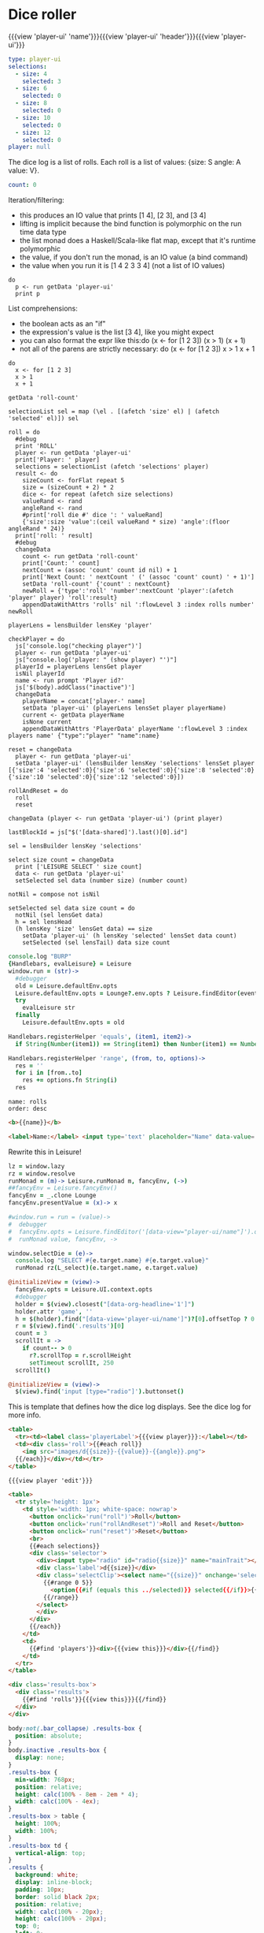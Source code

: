 * Dice roller
:properties:
:note: sidbar
:end:
#+BEGIN_HTML
{{{view 'player-ui' 'name'}}}{{{view 'player-ui' 'header'}}}{{{view 'player-ui'}}}
#+END_HTML
* Shared Data
:properties:
:hidden: true
:end:
#+NAME: player-ui
#+BEGIN_SRC yaml :flowLevel 3 :local
type: player-ui
selections:
  - size: 4
    selected: 3
  - size: 6
    selected: 0
  - size: 8
    selected: 0
  - size: 10
    selected: 0
  - size: 12
    selected: 0
player: null
#+END_SRC

The dice log is a list of rolls.
Each roll is a list of values: {size: S angle: A value: V}.

#+NAME: roll-count
#+BEGIN_SRC yaml
count: 0
#+END_SRC
* Player Data
:properties:
:name: PlayerData
:hidden: true
:end:
* Roll Data
:properties:
:hidden: true
:name: rolls
:end:
* Monadic examples
:properties:
:hidden: true
:end:

Iteration/filtering:

- this produces an IO value that prints [1 4], [2 3], and [3 4]
- lifting is implicit because the bind function is polymorphic on the run time data type
- the list monad does a Haskell/Scala-like flat map, except that it's runtime polymorphic
- the value, if you don't run the monad, is an IO value (a bind command)
- the value when you run it is [1 4 2 3 3 4] (not a list of IO values)

#+BEGIN_SRC leisure
do
  p <- run getData 'player-ui'
  print p
#+END_SRC

List comprehensions:

- the boolean acts as an "if"
- the expression's value is the list [3 4], like you might expect
- you can also format the expr like this:do (x <- for [1 2 3]) (x > 1) (x + 1)
- not all of the parens are strictly necessary: do (x <- for [1 2 3]) x > 1 x + 1

#+BEGIN_SRC leisure
do
  x <- for [1 2 3]
  x > 1
  x + 1
#+END_SRC
* Importing lens code
:properties:
:import: ../lenses.org
:hidden: true
:end:
* SCRATCH
:properties:
:hidden: true
:end:

#+BEGIN_SRC leisure :results dynamic
getData 'roll-count'
#+END_SRC
* Code
:properties:
:hidden: true
:end:

#+BEGIN_SRC leisure :results def
selectionList sel = map (\el . [(afetch 'size' el) | (afetch 'selected' el)]) sel

roll = do
  #debug
  print 'ROLL'
  player <- run getData 'player-ui'
  print['Player: ' player]
  selections = selectionList (afetch 'selections' player)
  result <- do
    sizeCount <- forFlat repeat 5
    size = (sizeCount + 2) * 2
    dice <- for repeat (afetch size selections)
    valueRand <- rand
    angleRand <- rand
    #print['roll die #' dice ': ' valueRand]
    {'size':size 'value':(ceil valueRand * size) 'angle':(floor angleRand * 24)}
  print['roll: ' result]
  #debug
  changeData
    count <- run getData 'roll-count'
    print['Count: ' count]
    nextCount = (assoc 'count' count id nil) + 1
    print['Next Count: ' nextCount ' (' (assoc 'count' count) ' + 1)']
    setData 'roll-count' {'count' : nextCount}
    newRoll = {'type':'roll' 'number':nextCount 'player':(afetch 'player' player) 'roll':result}
    appendDataWithAttrs 'rolls' nil ':flowLevel 3 :index rolls number' newRoll

playerLens = lensBuilder lensKey 'player'

checkPlayer = do
  js['console.log("checking player")']
  player <- run getData 'player-ui'
  js["console.log('player: " (show player) "')"]
  playerId = playerLens lensGet player
  isNil playerId
  name <- run prompt 'Player id?'
  js['$(body).addClass("inactive")']
  changeData
    playerName = concat['player-' name]
    setData 'player-ui' (playerLens lensSet player playerName)
    current <- getData playerName
    isNone current
    appendDataWithAttrs 'PlayerData' playerName ':flowLevel 3 :index players name' {"type":"player" "name":name}

reset = changeData
  player <- run getData 'player-ui'
  setData 'player-ui' (lensBuilder lensKey 'selections' lensSet player [{'size':4 'selected':0}{'size':6 'selected':0}{'size':8 'selected':0}{'size':10 'selected':0}{'size':12 'selected':0}])

rollAndReset = do
  roll
  reset
#+END_SRC
* test
:properties:
:hidden: true
:end:

#+BEGIN_SRC leisure :results def
changeData (player <- run getData 'player-ui') (print player)
#+END_SRC
* Data functions
:properties:
:hidden: true
:end:

#+BEGIN_SRC leisure :results def
lastBlockId = js["$('[data-shared]').last()[0].id"]

sel = lensBuilder lensKey 'selections'

select size count = changeData
  print ['LEISURE SELECT ' size count]
  data <- run getData 'player-ui'
  setSelected sel data (number size) (number count)

notNil = compose not isNil

setSelected sel data size count = do
  notNil (sel lensGet data)
  h = sel lensHead
  (h lensKey 'size' lensGet data) == size
    setData 'player-ui' (h lensKey 'selected' lensSet data count)
    setSelected (sel lensTail) data size count
#+END_SRC

#+BEGIN_SRC coffee :results def
console.log "BURP"
{Handlebars, evalLeisure} = Leisure
window.run = (str)->
  #debugger
  old = Leisure.defaultEnv.opts
  Leisure.defaultEnv.opts = Lounge?.env.opts ? Leisure.findEditor(event?.srcElement)?.options
  try
    evalLeisure str
  finally
    Leisure.defaultEnv.opts = old

Handlebars.registerHelper 'equals', (item1, item2)->
  if String(Number(item1)) == String(item1) then Number(item1) == Number(item2) else item1 == item2

Handlebars.registerHelper 'range', (from, to, options)->
  res = ''
  for i in [from..to]
    res += options.fn String(i)
  res
#+END_SRC

#+BEGIN_SRC index
name: rolls
order: desc
#+END_SRC

* Views and Data
:properties:
:hidden: true
:end:

#+BEGIN_SRC html :defview player
<b>{{name}}</b>
#+END_SRC

#+BEGIN_SRC html :defview player/edit
<label>Name:</label> <input type='text' placeholder="Name" data-value='name'>
#+END_SRC

Rewrite this in Leisure!

#+BEGIN_SRC coffee :control player-ui
lz = window.lazy
rz = window.resolve
runMonad = (m)-> Leisure.runMonad m, fancyEnv, (->)
##fancyEnv = Leisure.fancyEnv()
fancyEnv = _.clone Lounge
fancyEnv.presentValue = (x)-> x

#window.run = run = (value)->
#  debugger
#  fancyEnv.opts = Leisure.findEditor('[data-view="player-ui/name"]').options
#  runMonad value, fancyEnv, ->

window.selectDie = (e)->
  console.log "SELECT #{e.target.name} #{e.target.value}"
  runMonad rz(L_select)(e.target.name, e.target.value)

@initializeView = (view)->
  fancyEnv.opts = Leisure.UI.context.opts
  #debugger
  holder = $(view).closest("[data-org-headline='1']")
  holder.attr 'game', ''
  h = $(holder).find("[data-view='player-ui/name']")?[0].offsetTop ? 0
  r = $(view).find('.results')[0]
  count = 3
  scrollIt = ->
    if count-- > 0
      r?.scrollTop = r.scrollHeight
      setTimeout scrollIt, 250
  scrollIt()
#+END_SRC

#+BEGIN_SRC coffee :control player-ui/header
@initializeView = (view)->
  $(view).find('input [type="radio"]').buttonset()
#+END_SRC

This is template that defines how the dice log displays.  See the dice log for more info.

#+BEGIN_SRC html :defview roll
<table>
  <tr><td><label class='playerLabel'>{{{view player}}}:</label></td>
  <td><div class='roll'>{{#each roll}}
    <img src="images/d{{size}}-{{value}}-{{angle}}.png">
  {{/each}}</div></td></tr>
</table>
#+END_SRC

#+BEGIN_SRC html :defview player-ui/name
{{{view player 'edit'}}}
#+END_SRC

#+BEGIN_SRC html :defview player-ui/header
  <table>
    <tr style='height: 1px'>
      <td style='width: 1px; white-space: nowrap'>
        <button onclick='run("roll")'>Roll</button>
        <button onclick='run("rollAndReset")'>Roll and Reset</button>
        <button onclick='run("reset")'>Reset</button>
        <br>
        {{#each selections}}
        <div class='selector'>
          <div><input type="radio" id="radio{{size}}" name="mainTrait"></div>
          <div class='label'>d{{size}}</div>
          <div class='selectClip'><select name="{{size}}" onchange='selectDie(event)' size='6'>
            {{#range 0 5}}
              <option{{#if (equals this ../selected)}} selected{{/if}}>{{this}}</option>
            {{/range}}
          </select>
          </div>
        </div>
        {{/each}}
      </td>
      <td>
        {{#find 'players'}}<div>{{{view this}}}</div>{{/find}}
      </td>
    </tr>
  </table>
#+END_SRC

#+BEGIN_SRC html :defview player-ui
<div class='results-box'>
  <div class='results'>
    {{#find 'rolls'}}{{{view this}}}{{/find}}
  </div>
</div>
#+END_SRC

#+BEGIN_SRC css
body:not(.bar_collapse) .results-box {
  position: absolute;
}
body.inactive .results-box {
  display: none;
}
.results-box {
  min-width: 768px;
  position: relative;
  height: calc(100% - 8em - 2em * 4);
  width: calc(100% - 4ex);
}
.results-box > table {
  height: 100%;
  width: 100%;
}
.results-box td {
  vertical-align: top;
}
.results {
  background: white;
  display: inline-block;
  padding: 10px;
  border: solid black 2px;
  position: relative;
  width: calc(100% - 20px);
  height: calc(100% - 20px);
  top: 0;
  left: 0;
  overflow: auto;
}
input {
  border: solid gray 2px !important;
}
.results td {
  vertical-align: middle;
}
.results td img {
  width: 128px;
}
.selector {
  display: inline-block;
  margin-left: 0.5ex;
  margin-right: 0.5ex;
}
.playerLabel {
  display: inline-block;
  min-width: 10ex
}
.selector .label {
  text-align: center;
  font-weight: bold;
}
.selectClip {
  display: inline-block;
  vertical-align: top;
  overflow: hidden;
  border: solid gray 1px;
}
.selectClip select {
  padding:10px;
  margin:-5px -25px -5px -5px;
}
.tc-banner {
  display: none;
  position: fixed;
  top: 0;
  right: 0;
  z-index: 100;
  white-space: nowrap;
}
[data-view=leisure-toolbar].collapse ~ .tc-banner {
  display: initial;
}
[data-view=leisure-toolbar] {
  z-index: 2;
}
[data-edit-mode=fancy][game] {
  min-height: 500px;
  position: relative;
}
[data-view=leisure-toolbar].collapse + [maindoc] [game] {
  position: fixed !important;
  top: 10px !important;
  bottom: 0px !important;
  right: 10px !important;
  left: 10px !important;
  z-index: 10000 !important;
  background: white;
  border: 4px solid black;
  border-radius: 10px;
}

[data-view=leisure-toolbar].collapse + [maindoc] [data-edit-mode=fancy][game] [data-org-type='text'],
[data-view=leisure-toolbar].collapse + [maindoc] [data-edit-mode=fancy][game] .toggle_edit {
  display: none;
}

label {
  white-space: nowrap;
}

.roll {
  border: solid gray 3px;
}

.inline-block {
  display: inline-block;
}

#+END_SRC

#+BEGIN_SRC leisure :results def
#toggleLeisureBar
#debug
checkPlayer
do
  player <- run getData 'player-ui'
  js['console.log("Current player: ' (playerLens lensGet player) '")']
  js["Leisure.findEditor($('[maindoc]')[0]).options.hideToolbar()"]
  js["$('[name=p2pHost]').val('textcraft.org:1999')"]
#+END_SRC

#+BEGIN_SRC cs
window.diceLounge = Lounge
#+END_SRC
